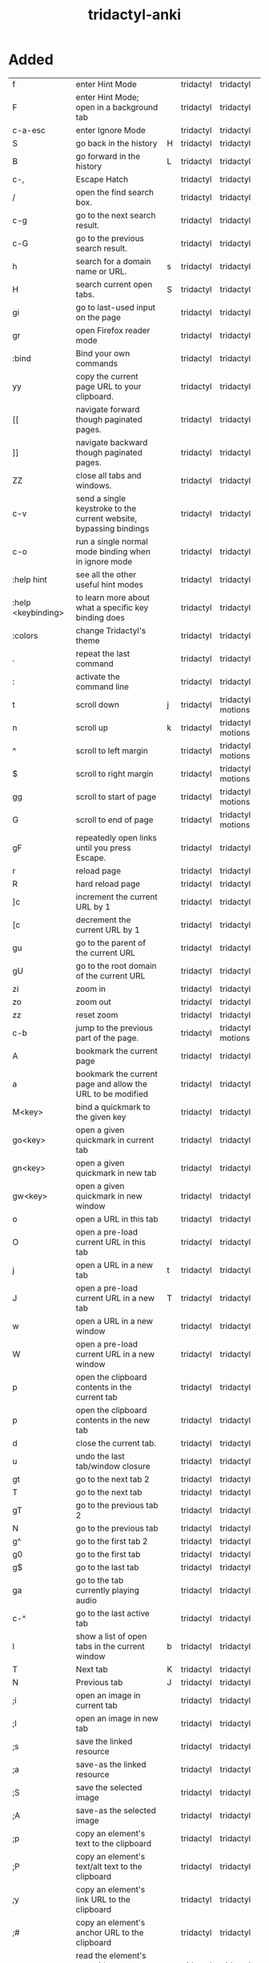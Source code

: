 :PROPERTIES:
:ID:       8a8f569e-87d1-433e-beb2-75c3d16050b5
:mtime:    20230208093856 20230206181445 20230206152258
:ctime:    20230206124113
:END:
#+title: tridactyl-anki

* Added
:PROPERTIES:
:TABLE_EXPORT_FILE: tridactyl-anki.csv
:TABLE_EXPORT_FORMAT: orgtbl-to-csv
:END:

| f                  | enter Hint Mode                                                    |   | tridactyl | tridactyl         |
| F                  | enter Hint Mode; open in a background tab                          |   | tridactyl | tridactyl         |
| c-a-esc            | enter Ignore Mode                                                  |   | tridactyl | tridactyl         |
| S                  | go back in the history                                             | H | tridactyl | tridactyl         |
| B                  | go forward in the history                                          | L | tridactyl | tridactyl         |
| c-,                | Escape Hatch                                                       |   | tridactyl | tridactyl         |
| /                  | open the find search box.                                          |   | tridactyl | tridactyl         |
| c-g                | go to the next search result.                                      |   | tridactyl | tridactyl         |
| c-G                | go to the previous search result.                                  |   | tridactyl | tridactyl         |
| h                  | search for a domain name or URL.                                   | s | tridactyl | tridactyl         |
| H                  | search current open tabs.                                          | S | tridactyl | tridactyl         |
| gi                 | go to last-used input on the page                                  |   | tridactyl | tridactyl         |
| gr                 | open Firefox reader mode                                           |   | tridactyl | tridactyl         |
| :bind              | Bind your own commands                                             |   | tridactyl | tridactyl         |
| yy                 | copy the current page URL to your clipboard.                       |   | tridactyl | tridactyl         |
| [[                 | navigate forward though paginated pages.                           |   | tridactyl | tridactyl         |
| ]]                 | navigate backward though paginated pages.                          |   | tridactyl | tridactyl         |
| ZZ                 | close all tabs and windows.                                        |   | tridactyl | tridactyl         |
| c-v                | send a single keystroke to the current website, bypassing bindings |   | tridactyl | tridactyl         |
| c-o                | run a single normal mode binding when in ignore mode               |   | tridactyl | tridactyl         |
| :help hint         | see all the other useful hint modes                                |   | tridactyl | tridactyl         |
| :help <keybinding> | to learn more about what a specific key binding does               |   | tridactyl | tridactyl         |
| :colors            | change Tridactyl's theme                                           |   | tridactyl | tridactyl         |
| .                  | repeat the last command                                            |   | tridactyl | tridactyl         |
| :                  | activate the command line                                          |   | tridactyl | tridactyl         |
|--------------------+--------------------------------------------------------------------+---+-----------+-------------------|
| t                  | scroll down                                                        | j | tridactyl | tridactyl motions |
| n                  | scroll up                                                          | k | tridactyl | tridactyl motions |
| ^                  | scroll to left margin                                              |   | tridactyl | tridactyl motions |
| $                  | scroll to right margin                                             |   | tridactyl | tridactyl motions |
| gg                 | scroll to start of page                                            |   | tridactyl | tridactyl motions |
| G                  | scroll to end of page                                              |   | tridactyl | tridactyl motions |
| gF                 | repeatedly open links until you press Escape.                      |   | tridactyl | tridactyl         |
| r                  | reload page                                                        |   | tridactyl | tridactyl         |
| R                  | hard reload page                                                   |   | tridactyl | tridactyl         |
| ]c                 | increment the current URL by 1                                     |   | tridactyl | tridactyl         |
| [c                 | decrement the current URL by 1                                     |   | tridactyl | tridactyl         |
| gu                 | go to the parent of the current URL                                |   | tridactyl | tridactyl         |
| gU                 | go to the root domain of the current URL                           |   | tridactyl | tridactyl         |
| zi                 | zoom in                                                            |   | tridactyl | tridactyl         |
| zo                 | zoom out                                                           |   | tridactyl | tridactyl         |
| zz                 | reset zoom                                                         |   | tridactyl | tridactyl         |
| c-b                | jump to the previous part of the page.                             |   | tridactyl | tridactyl motions |
|--------------------+--------------------------------------------------------------------+---+-----------+-------------------|
| A                  | bookmark the current page                                          |   | tridactyl | tridactyl         |
| a                  | bookmark the current page and allow the URL to be modified         |   | tridactyl | tridactyl         |
| M<key>             | bind a quickmark to the given key                                  |   | tridactyl | tridactyl         |
| go<key>            | open a given quickmark in current tab                              |   | tridactyl | tridactyl         |
| gn<key>            | open a given quickmark in new tab                                  |   | tridactyl | tridactyl         |
| gw<key>            | open a given quickmark in new window                               |   | tridactyl | tridactyl         |
|--------------------+--------------------------------------------------------------------+---+-----------+-------------------|
| o                  | open a URL in this tab                                             |   | tridactyl | tridactyl         |
| O                  | open a pre-load current URL in this tab                            |   | tridactyl | tridactyl         |
| j                  | open a URL in a new tab                                            | t | tridactyl | tridactyl         |
| J                  | open a pre-load current URL in a new tab                           | T | tridactyl | tridactyl         |
| w                  | open a URL in a new window                                         |   | tridactyl | tridactyl         |
| W                  | open a pre-load current URL in a new window                        |   | tridactyl | tridactyl         |
| p                  | open the clipboard contents in the current tab                     |   | tridactyl | tridactyl         |
| p                  | open the clipboard contents in the new tab                         |   | tridactyl | tridactyl         |
|--------------------+--------------------------------------------------------------------+---+-----------+-------------------|
| d                  | close the current tab.                                             |   | tridactyl | tridactyl         |
| u                  | undo the last tab/window closure                                   |   | tridactyl | tridactyl         |
| gt                 | go to the next tab 2                                               |   | tridactyl | tridactyl         |
| T                  | go to the next tab                                                 |   | tridactyl | tridactyl         |
| gT                 | go to the previous tab 2                                           |   | tridactyl | tridactyl         |
| N                  | go to the previous tab                                             |   | tridactyl | tridactyl         |
| g^                 | go to the first tab 2                                              |   | tridactyl | tridactyl         |
| g0                 | go to the first tab                                                |   | tridactyl | tridactyl         |
| g$                 | go to the last tab                                                 |   | tridactyl | tridactyl         |
| ga                 | go to the tab currently playing audio                              |   | tridactyl | tridactyl         |
| c-^                | go to the last active tab                                          |   | tridactyl | tridactyl         |
| l                  | show a list of open tabs in the current window                     | b | tridactyl | tridactyl         |
| T                  | Next tab                                                           | K | tridactyl | tridactyl         |
| N                  | Previous tab                                                       | J | tridactyl | tridactyl         |
|--------------------+--------------------------------------------------------------------+---+-----------+-------------------|
| ;i                 | open an image in current tab                                       |   | tridactyl | tridactyl         |
| ;I                 | open an image in new tab                                           |   | tridactyl | tridactyl         |
| ;s                 | save the linked resource                                           |   | tridactyl | tridactyl         |
| ;a                 | save-as the linked resource                                        |   | tridactyl | tridactyl         |
| ;S                 | save the selected image                                            |   | tridactyl | tridactyl         |
| ;A                 | save-as the selected image                                         |   | tridactyl | tridactyl         |
| ;p                 | copy an element's text to the clipboard                            |   | tridactyl | tridactyl         |
| ;P                 | copy an element's text/alt text to the clipboard                   |   | tridactyl | tridactyl         |
| ;y                 | copy an element's link URL to the clipboard                        |   | tridactyl | tridactyl         |
| ;#                 | copy an element's anchor URL to the clipboard                      |   | tridactyl | tridactyl         |
| ;r                 | read the element's text with text-to-speech                        |   | tridactyl | tridactyl         |
| ;k                 | delete an element from the page                                    |   | tridactyl | tridactyl         |
| ;;                 | focus an element                                                   |   | tridactyl | tridactyl         |

* Not Added
h/l scroll left/right
c-f jump to the next part of the page
gh/gH go to the pages you have set with set home [url1] [url2]
